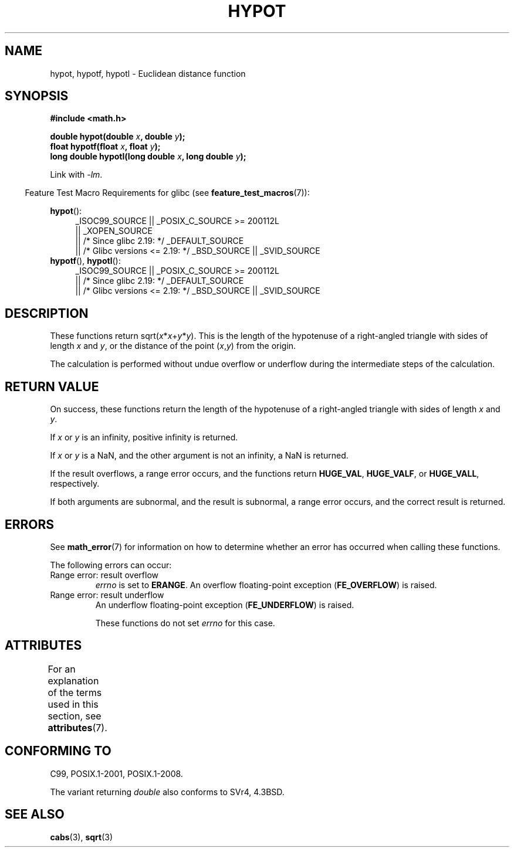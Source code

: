 .\" Copyright 1993 David Metcalfe (david@prism.demon.co.uk)
.\"
.\" %%%LICENSE_START(VERBATIM)
.\" Permission is granted to make and distribute verbatim copies of this
.\" manual provided the copyright notice and this permission notice are
.\" preserved on all copies.
.\"
.\" Permission is granted to copy and distribute modified versions of this
.\" manual under the conditions for verbatim copying, provided that the
.\" entire resulting derived work is distributed under the terms of a
.\" permission notice identical to this one.
.\"
.\" Since the Linux kernel and libraries are constantly changing, this
.\" manual page may be incorrect or out-of-date.  The author(s) assume no
.\" responsibility for errors or omissions, or for damages resulting from
.\" the use of the information contained herein.  The author(s) may not
.\" have taken the same level of care in the production of this manual,
.\" which is licensed free of charge, as they might when working
.\" professionally.
.\"
.\" Formatted or processed versions of this manual, if unaccompanied by
.\" the source, must acknowledge the copyright and authors of this work.
.\" %%%LICENSE_END
.\"
.\" References consulted:
.\"     Linux libc source code
.\"     Lewine's _POSIX Programmer's Guide_ (O'Reilly & Associates, 1991)
.\"     386BSD man pages
.\" Modified 1993-07-24 by Rik Faith (faith@cs.unc.edu)
.\" Modified 2002-07-27 by Walter Harms
.\" 	(walter.harms@informatik.uni-oldenburg.de)
.\"
.TH HYPOT 3 2017-09-15 ""  "Linux Programmer's Manual"
.SH NAME
hypot, hypotf, hypotl \- Euclidean distance function
.SH SYNOPSIS
.nf
.B #include <math.h>
.PP
.BI "double hypot(double " x ", double " y );
.BI "float hypotf(float " x ", float " y );
.BI "long double hypotl(long double " x ", long double " y );
.fi
.PP
Link with \fI\-lm\fP.
.PP
.in -4n
Feature Test Macro Requirements for glibc (see
.BR feature_test_macros (7)):
.in
.PP
.ad l
.BR hypot ():
.RS 4
_ISOC99_SOURCE || _POSIX_C_SOURCE\ >=\ 200112L
    || _XOPEN_SOURCE
    || /* Since glibc 2.19: */ _DEFAULT_SOURCE
    || /* Glibc versions <= 2.19: */ _BSD_SOURCE || _SVID_SOURCE
.RE
.br
.BR hypotf (),
.BR hypotl ():
.RS 4
_ISOC99_SOURCE || _POSIX_C_SOURCE\ >=\ 200112L
    || /* Since glibc 2.19: */ _DEFAULT_SOURCE
    || /* Glibc versions <= 2.19: */ _BSD_SOURCE || _SVID_SOURCE
.RE
.ad b
.SH DESCRIPTION
These functions return
.RI sqrt( x * x + y * y ).
This is the length of the hypotenuse of a right-angled triangle
with sides of length
.I x
and
.IR y ,
or the distance of the point
.RI ( x , y )
from the origin.
.PP
The calculation is performed without undue overflow or underflow
during the intermediate steps of the calculation.
.\" e.g., hypot(DBL_MIN, DBL_MIN) does the right thing, as does, say
.\" hypot(DBL_MAX/2.0, DBL_MAX/2.0).
.SH RETURN VALUE
On success, these functions return the length of the hypotenuse of
a right-angled triangle
with sides of length
.I x
and
.IR y .
.PP
If
.I x
or
.I y
is an infinity,
positive infinity is returned.
.PP
If
.I x
or
.I y
is a NaN,
and the other argument is not an infinity,
a NaN is returned.
.PP
If the result overflows,
a range error occurs,
and the functions return
.BR HUGE_VAL ,
.BR HUGE_VALF ,
or
.BR HUGE_VALL ,
respectively.
.PP
If both arguments are subnormal, and the result is subnormal,
.\" Actually, could the result not be subnormal if both arguments
.\" are subnormal?  I think not -- mtk, Jul 2008
a range error occurs,
and the correct result is returned.
.SH ERRORS
See
.BR math_error (7)
for information on how to determine whether an error has occurred
when calling these functions.
.PP
The following errors can occur:
.TP
Range error: result overflow
.I errno
is set to
.BR ERANGE .
An overflow floating-point exception
.RB ( FE_OVERFLOW )
is raised.
.TP
Range error: result underflow
An underflow floating-point exception
.RB ( FE_UNDERFLOW )
is raised.
.IP
These functions do not set
.IR errno
for this case.
.\" This is intentional; see
.\" https://www.sourceware.org/bugzilla/show_bug.cgi?id=6795
.SH ATTRIBUTES
For an explanation of the terms used in this section, see
.BR attributes (7).
.TS
allbox;
lbw27 lb lb
l l l.
Interface	Attribute	Value
T{
.BR hypot (),
.BR hypotf (),
.BR hypotl ()
T}	Thread safety	MT-Safe
.TE
.sp 1
.SH CONFORMING TO
C99, POSIX.1-2001, POSIX.1-2008.
.PP
The variant returning
.I double
also conforms to
SVr4, 4.3BSD.
.SH SEE ALSO
.BR cabs (3),
.BR sqrt (3)
